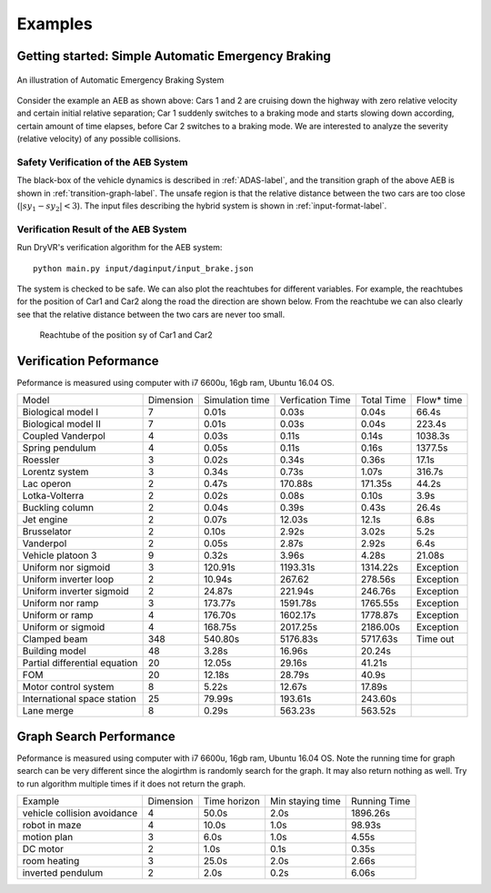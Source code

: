 .. _example-label:

Examples
==============

Getting started: Simple Automatic Emergency Braking
^^^^^^^^^^^^^^^^^^^^^^^^^^^^^^^^^^^^^^^^^^^^^^^^^^^^^
.. figure:: Two_cars.png
	:scale: 30%
	:align: center
	:alt: scenario graph

	An illustration of Automatic Emergency Braking System

Consider the example an AEB as shown above:
Cars 1 and 2 are cruising down the highway with zero relative velocity and certain initial relative separation;  Car 1 suddenly switches to a braking mode and starts slowing down according, certain amount of time elapses,  before Car 2 switches to a braking mode. We are interested to analyze the severity (relative velocity) of any possible collisions.

Safety Verification of the AEB System
---------------------------------------
The black-box of the vehicle dynamics is described in :ref:`ADAS-label`, and the transition graph of the above AEB is shown in :ref:`transition-graph-label`. The unsafe region is that the relative distance between the two cars are too close (:math:`|sy_1-sy_2|<3`). The input files describing the hybrid system is shown in :ref:`input-format-label`.

Verification Result of the AEB System
----------------------------------------
Run DryVR's verification algorithm for the AEB system: ::

	python main.py input/daginput/input_brake.json

The system is checked to be safe. We can also plot the reachtubes for different variables. For example, the reachtubes for the position of Car1 and Car2 along the road the direction are shown below. From the reachtube we can also clearly see that the relative distance between the two cars are never too small.

.. figure:: v2.png
	:alt: Reachtube

	Reachtube of the position sy of Car1 and Car2


.. .. _ADAS-label:

.. The Autonomous Vehicle Benchmark
.. ^^^^^^^^^^^^^^^^^^^^^^^^^^^^^^^^^^^
.. The hybrid system for a scenario is constructed by putting together several individual vehicles. The higher-level decisions (paths) followed by the vehicles are captured by the transition graphs discussed in :ref:`transition-graph-label`.

.. Each vehicle has the following modes

.. - Const: move forward at constant speed,
.. - Acc1: constant acceleration,
.. - Brk or Dec: constant (slow) deceleration,
.. - TurnLeft and TurnRight:  the acceleration and steering are controlled in such a manner that the vehicle switches to its left (resp. right) lane in a certain amount of time.

.. The mode for the entire system consists of n vehicles are the mode of each vehicle separated by semicolon. For example, Const;Brk means the first car is in the const speed mode, while the second car is in the brake mode.
.. For each vehicle, we mainly analyze four variables: absolute position
.. (:math:`sx`) and velocity (:math:`vx`) orthogonal to the road direction
.. (:math:`x`-axis), and absolute position (:math:`sy`) and velocity (:math:`vy`) along the
.. road direction (:math:`y`-axis). The throttle and steering is captured using the four variables.

.. Due to the MATLAB license issue, we are not able to release the Simulink benchmarks we have used in the publications. We have since reproduced the ADAS and autonomous vehicle benchmark in Python and connect it with DryVR as a simulator. We are hoping to move more examples to Python in the near future.

.. For more details, please refer to Section 2.5 of the CAV2017 paper.



.. Other examples
.. ^^^^^^^^^^^^^^^^^
.. Next, we briefly introduce other examples included in the inputFile folder and their verification results. Note that as the algorithm uses nondeterministic method to generate traces, the verification result like refine times, running time may vary between different runs.

.. **AutoPassing**

.. Initial condition: Car1 is behind Car2 in the same lane, with Car1 in Acc1 and Car2 in Const.

.. Transition graph: Car1 goes through the mode sequence TurnLeft, Acc1, Brk, and  TurnRight, Const with specified time intervals in each mode to complete the overtake maneuver. If Car2 switches to Acc1 before Car1 enters Acc1 then Car1 aborts and changes back to right lane. If Car2 switches to Dec before Car1 enters TurnLeft, then Car1 should adjust the time to switch to TurnLeft to avoid collision.

.. Requirement: Car1 overtakes Car2 or abort the overtaking while maintaining minimal safe separation.

.. Inputfiles:

.. - input\_AutoPassingSafe: safe
.. - input\_AutoPassingUnsafe: unsafe
.. - input\_AutoPassingSimpleSafe: safe
.. - input\_AutoPassingSimpleUnsafe: unsafe


.. **Merge**

.. Initial condition: Car1 is in left and Car2 is in the right lane; initial positions and speeds are in some range; Car1 is in Const mode, and Car2 is in Const mode.

.. Transition graph:  Car1 goes through the mode Acc1, TurnRight, Const with specified intervals of time to transit from mode to another mode. Car2 goes through the mode Acc1 or Const, TurnRight, Const with specified intervals of time to transit from mode to another mode. Car1 will merge ahead of Car2 of behind of Car2 based on cars's mode transition.

.. Requirement: Car1 merges ahead or behind of Car2 and maintains at least a given safe separation.

.. InputFiles:

.. - input_MergeSafe: safe
.. - input_MergeUnsafe: unsafe



.. **MergeBetween**

.. Initial condition: Car1, Car2, Car3 are all in the same lane, with Car1 behind Car2, Car2 behind Car3, and in the Const mode, initial positions and speeds are in some range.

.. Transition graph: Car1 goes through the mode sequence TurnLeft, Acc1, Dec, and TurnRight, Const with specified time intervals in each mode to overtake Car2. Car3 transits from Const to Acc1 then transits back to Const, so Car3 is always ahead of Car1.

.. Requirement: Car1 merges between Car2 and Car3 and any two vehicles maintain at least a given safe separation.

.. InputFiles:

.. - input\_MergeBetweenSafe: safe
.. - input\_MergeBetweenUnsafe: unsafe




Verification Peformance
^^^^^^^^^^^^^^^^^^^^^^^^^
Peformance is measured using computer with i7 6600u, 16gb ram, Ubuntu 16.04 OS.

+-------------------------------+-----------+-----------------+------------------+------------+------------+
| Model                         | Dimension | Simulation time | Verfication Time | Total Time | Flow* time |
+-------------------------------+-----------+-----------------+------------------+------------+------------+
| Biological model I            | 7         | 0.01s           | 0.03s            | 0.04s      | 66.4s      |
+-------------------------------+-----------+-----------------+------------------+------------+------------+
| Biological model II           | 7         | 0.01s           | 0.03s            | 0.04s      | 223.4s     |
+-------------------------------+-----------+-----------------+------------------+------------+------------+
| Coupled Vanderpol             | 4         | 0.03s           | 0.11s            | 0.14s      | 1038.3s    |
+-------------------------------+-----------+-----------------+------------------+------------+------------+
| Spring pendulum               | 4         | 0.05s           | 0.11s            | 0.16s      | 1377.5s    |
+-------------------------------+-----------+-----------------+------------------+------------+------------+
| Roessler                      | 3         | 0.02s           | 0.34s            | 0.36s      | 17.1s      |
+-------------------------------+-----------+-----------------+------------------+------------+------------+
| Lorentz system                | 3         | 0.34s           | 0.73s            | 1.07s      | 316.7s     |
+-------------------------------+-----------+-----------------+------------------+------------+------------+
| Lac operon                    | 2         | 0.47s           | 170.88s          | 171.35s    | 44.2s      |
+-------------------------------+-----------+-----------------+------------------+------------+------------+
| Lotka-Volterra                | 2         | 0.02s           | 0.08s            | 0.10s      | 3.9s       |
+-------------------------------+-----------+-----------------+------------------+------------+------------+
| Buckling column               | 2         | 0.04s           | 0.39s            | 0.43s      | 26.4s      |
+-------------------------------+-----------+-----------------+------------------+------------+------------+
| Jet engine                    | 2         | 0.07s           | 12.03s           | 12.1s      | 6.8s       |
+-------------------------------+-----------+-----------------+------------------+------------+------------+
| Brusselator                   | 2         | 0.10s           | 2.92s            | 3.02s      | 5.2s       |
+-------------------------------+-----------+-----------------+------------------+------------+------------+
| Vanderpol                     | 2         | 0.05s           | 2.87s            | 2.92s      | 6.4s       |
+-------------------------------+-----------+-----------------+------------------+------------+------------+
| Vehicle platoon 3             | 9         | 0.32s           | 3.96s            | 4.28s      | 21.08s     |
+-------------------------------+-----------+-----------------+------------------+------------+------------+
| Uniform nor sigmoid           | 3         | 120.91s         | 1193.31s         | 1314.22s   | Exception  |
+-------------------------------+-----------+-----------------+------------------+------------+------------+
| Uniform inverter loop         | 2         | 10.94s          | 267.62           | 278.56s    | Exception  |
+-------------------------------+-----------+-----------------+------------------+------------+------------+
| Uniform inverter sigmoid      | 2         | 24.87s          | 221.94s          | 246.76s    | Exception  |
+-------------------------------+-----------+-----------------+------------------+------------+------------+
| Uniform nor ramp              | 3         | 173.77s         | 1591.78s         | 1765.55s   | Exception  |
+-------------------------------+-----------+-----------------+------------------+------------+------------+
| Uniform or ramp               | 4         | 176.70s         | 1602.17s         | 1778.87s   | Exception  |
+-------------------------------+-----------+-----------------+------------------+------------+------------+
| Uniform or sigmoid            | 4         | 168.75s         | 2017.25s         | 2186.00s   | Exception  |
+-------------------------------+-----------+-----------------+------------------+------------+------------+
| Clamped beam                  | 348       | 540.80s         | 5176.83s         | 5717.63s   | Time out   |
+-------------------------------+-----------+-----------------+------------------+------------+------------+
| Building model                | 48        | 3.28s           | 16.96s           | 20.24s     |            |
+-------------------------------+-----------+-----------------+------------------+------------+------------+
| Partial differential equation | 20        | 12.05s          | 29.16s           | 41.21s     |            |
+-------------------------------+-----------+-----------------+------------------+------------+------------+
| FOM                           | 20        | 12.18s          | 28.79s           | 40.9s      |            |
+-------------------------------+-----------+-----------------+------------------+------------+------------+
| Motor control system          | 8         | 5.22s           | 12.67s           | 17.89s     |            |
+-------------------------------+-----------+-----------------+------------------+------------+------------+
| International space station   | 25        | 79.99s          | 193.61s          | 243.60s    |            |
+-------------------------------+-----------+-----------------+------------------+------------+------------+
| Lane merge                    | 8         | 0.29s           | 563.23s          | 563.52s    |            |
+-------------------------------+-----------+-----------------+------------------+------------+------------+


Graph Search Performance
^^^^^^^^^^^^^^^^^^^^^^^^^
Peformance is measured using computer with i7 6600u, 16gb ram, Ubuntu 16.04 OS.
Note the running time for graph search can be very different since the alogirthm is randomly search for the graph. It may also return nothing as well. Try to run algorithm multiple times if it does not return the graph.

+-----------------------------+-----------+--------------+------------------+--------------+
| Example                     | Dimension | Time horizon | Min staying time | Running Time |
+-----------------------------+-----------+--------------+------------------+--------------+
| vehicle collision avoidance | 4         | 50.0s        | 2.0s             | 1896.26s     |
+-----------------------------+-----------+--------------+------------------+--------------+
| robot in maze               | 4         | 10.0s        | 1.0s             | 98.93s       |
+-----------------------------+-----------+--------------+------------------+--------------+
| motion plan                 | 3         | 6.0s         | 1.0s             | 4.55s        |
+-----------------------------+-----------+--------------+------------------+--------------+
| DC motor                    | 2         | 1.0s         | 0.1s             | 0.35s        |
+-----------------------------+-----------+--------------+------------------+--------------+
| room heating                | 3         | 25.0s        | 2.0s             | 2.66s        |
+-----------------------------+-----------+--------------+------------------+--------------+
| inverted pendulum           | 2         | 2.0s         | 0.2s             | 6.06s        |
+-----------------------------+-----------+--------------+------------------+--------------+
